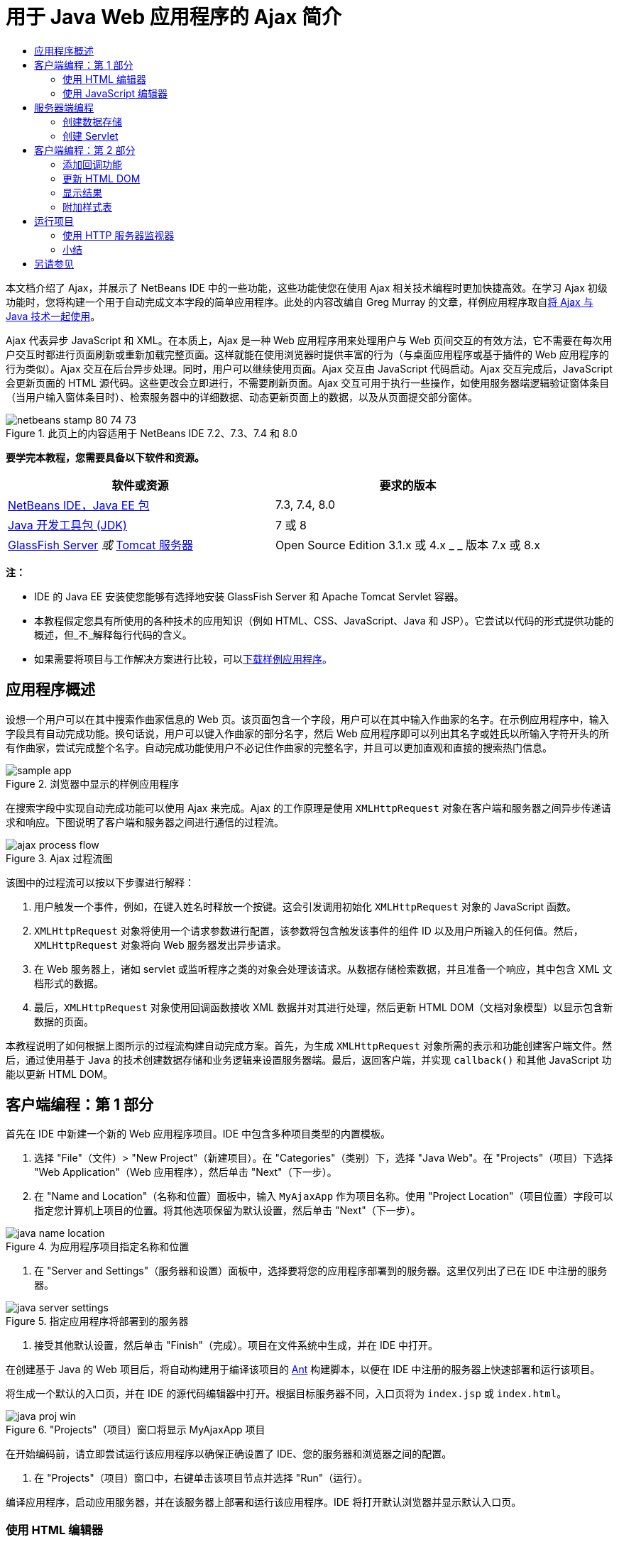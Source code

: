 // 
//     Licensed to the Apache Software Foundation (ASF) under one
//     or more contributor license agreements.  See the NOTICE file
//     distributed with this work for additional information
//     regarding copyright ownership.  The ASF licenses this file
//     to you under the Apache License, Version 2.0 (the
//     "License"); you may not use this file except in compliance
//     with the License.  You may obtain a copy of the License at
// 
//       http://www.apache.org/licenses/LICENSE-2.0
// 
//     Unless required by applicable law or agreed to in writing,
//     software distributed under the License is distributed on an
//     "AS IS" BASIS, WITHOUT WARRANTIES OR CONDITIONS OF ANY
//     KIND, either express or implied.  See the License for the
//     specific language governing permissions and limitations
//     under the License.
//

= 用于 Java Web 应用程序的 Ajax 简介
:jbake-type: tutorial
:jbake-tags: tutorials 
:jbake-status: published
:icons: font
:syntax: true
:source-highlighter: pygments
:toc: left
:toc-title:
:description: 用于 Java Web 应用程序的 Ajax 简介 - Apache NetBeans
:keywords: Apache NetBeans, Tutorials, 用于 Java Web 应用程序的 Ajax 简介

本文档介绍了 Ajax，并展示了 NetBeans IDE 中的一些功能，这些功能使您在使用 Ajax 相关技术编程时更加快捷高效。在学习 Ajax 初级功能时，您将构建一个用于自动完成文本字段的简单应用程序。此处的内容改编自 Greg Murray 的文章，样例应用程序取自link:http://weblogs.java.net/blog/gmurray71/archive/2005/12/using_ajax_with_1.html[+将 Ajax 与 Java 技术一起使用+]。

Ajax 代表异步 JavaScript 和 XML。在本质上，Ajax 是一种 Web 应用程序用来处理用户与 Web 页间交互的有效方法，它不需要在每次用户交互时都进行页面刷新或重新加载完整页面。这样就能在使用浏览器时提供丰富的行为（与桌面应用程序或基于插件的 Web 应用程序的行为类似）。Ajax 交互在后台异步处理。同时，用户可以继续使用页面。Ajax 交互由 JavaScript 代码启动。Ajax 交互完成后，JavaScript 会更新页面的 HTML 源代码。这些更改会立即进行，不需要刷新页面。Ajax 交互可用于执行一些操作，如使用服务器端逻辑验证窗体条目（当用户输入窗体条目时）、检索服务器中的详细数据、动态更新页面上的数据，以及从页面提交部分窗体。


image::images/netbeans-stamp-80-74-73.png[title="此页上的内容适用于 NetBeans IDE 7.2、7.3、7.4 和 8.0"]


*要学完本教程，您需要具备以下软件和资源。*

|===
|软件或资源 |要求的版本 

|link:https://netbeans.org/downloads/index.html[+NetBeans IDE，Java EE 包+] |7.3, 7.4, 8.0 

|link:http://www.oracle.com/technetwork/java/javase/downloads/index.html[+Java 开发工具包 (JDK)+] |7 或 8 

|link:https://glassfish.java.net/[+GlassFish Server+] 
_或_ 
link:http://tomcat.apache.org/index.html[+Tomcat 服务器+] |Open Source Edition 3.1.x 或 4.x 
_ _ 
版本 7.x 或 8.x 
|===

*注：*

* IDE 的 Java EE 安装使您能够有选择地安装 GlassFish Server 和 Apache Tomcat Servlet 容器。
* 本教程假定您具有所使用的各种技术的应用知识（例如 HTML、CSS、JavaScript、Java 和 JSP）。它尝试以代码的形式提供功能的概述，但_不_解释每行代码的含义。
* 如果需要将项目与工作解决方案进行比较，可以link:https://netbeans.org/projects/samples/downloads/download/Samples%252FJavaScript%252FMyAjaxApp.zip[+下载样例应用程序+]。



[[overview]]
== 应用程序概述

设想一个用户可以在其中搜索作曲家信息的 Web 页。该页面包含一个字段，用户可以在其中输入作曲家的名字。在示例应用程序中，输入字段具有自动完成功能。换句话说，用户可以键入作曲家的部分名字，然后 Web 应用程序即可以列出其名字或姓氏以所输入字符开头的所有作曲家，尝试完成整个名字。自动完成功能使用户不必记住作曲家的完整名字，并且可以更加直观和直接的搜索热门信息。

image::images/sample-app.png[title="浏览器中显示的样例应用程序"]

在搜索字段中实现自动完成功能可以使用 Ajax 来完成。Ajax 的工作原理是使用 `XMLHttpRequest` 对象在客户端和服务器之间异步传递请求和响应。下图说明了客户端和服务器之间进行通信的过程流。

image::images/ajax-process-flow.png[title="Ajax 过程流图"]


该图中的过程流可以按以下步骤进行解释：

1. 用户触发一个事件，例如，在键入姓名时释放一个按键。这会引发调用初始化 `XMLHttpRequest` 对象的 JavaScript 函数。
2. `XMLHttpRequest` 对象将使用一个请求参数进行配置，该参数将包含触发该事件的组件 ID 以及用户所输入的任何值。然后，`XMLHttpRequest` 对象将向 Web 服务器发出异步请求。
3. 在 Web 服务器上，诸如 servlet 或监听程序之类的对象会处理该请求。从数据存储检索数据，并且准备一个响应，其中包含 XML 文档形式的数据。
4. 最后，`XMLHttpRequest` 对象使用回调函数接收 XML 数据并对其进行处理，然后更新 HTML DOM（文档对象模型）以显示包含新数据的页面。

本教程说明了如何根据上图所示的过程流构建自动完成方案。首先，为生成 `XMLHttpRequest` 对象所需的表示和功能创建客户端文件。然后，通过使用基于 Java 的技术创建数据存储和业务逻辑来设置服务器端。最后，返回客户端，并实现 `callback()` 和其他 JavaScript 功能以更新 HTML DOM。



[[client1]]
== 客户端编程：第 1 部分

首先在 IDE 中新建一个新的 Web 应用程序项目。IDE 中包含多种项目类型的内置模板。

1. 选择 "File"（文件）> "New Project"（新建项目）。在 "Categories"（类别）下，选择 "Java Web"。在 "Projects"（项目）下选择 "Web Application"（Web 应用程序），然后单击 "Next"（下一步）。
2. 在 "Name and Location"（名称和位置）面板中，输入 `MyAjaxApp` 作为项目名称。使用 "Project Location"（项目位置）字段可以指定您计算机上项目的位置。将其他选项保留为默认设置，然后单击 "Next"（下一步）。 

image::images/java-name-location.png[title="为应用程序项目指定名称和位置"]


. 在 "Server and Settings"（服务器和设置）面板中，选择要将您的应用程序部署到的服务器。这里仅列出了已在 IDE 中注册的服务器。 

image::images/java-server-settings.png[title="指定应用程序将部署到的服务器"]


. 接受其他默认设置，然后单击 "Finish"（完成）。项目在文件系统中生成，并在 IDE 中打开。

在创建基于 Java 的 Web 项目后，将自动构建用于编译该项目的 link:http://ant.apache.org/[+Ant+] 构建脚本，以便在 IDE 中注册的服务器上快速部署和运行该项目。

将生成一个默认的入口页，并在 IDE 的源代码编辑器中打开。根据目标服务器不同，入口页将为 `index.jsp` 或 `index.html`。

image::images/java-proj-win.png[title="&quot;Projects&quot;（项目）窗口将显示 MyAjaxApp 项目"]

在开始编码前，请立即尝试运行该应用程序以确保正确设置了 IDE、您的服务器和浏览器之间的配置。

1. 在 "Projects"（项目）窗口中，右键单击该项目节点并选择 "Run"（运行）。

编译应用程序，启动应用服务器，并在该服务器上部署和运行该应用程序。IDE 将打开默认浏览器并显示默认入口页。


=== 使用 HTML 编辑器

image::images/palette.png[title="显示 HTML 元素的 &quot;Palette&quot;（组件面板）"] 

既然您确定已正确设置了您的环境，请首先将您的索引页转换成用户将查看的自动完成界面。

使用 IDE 的一个好处是：您所使用的编辑器通常可以为您提供代码完成功能，如果在编写代码时学会应用此功能，可以快速提高效率。IDE 的源代码编辑器通常适用您所使用的技术，因此，在使用 HTML 页时，按下代码完成组合键（Ctrl-空格键）将生成关于 HTML 标记和属性的建议。下面您还将了解到，IDE 编辑器也适用其他技术（如 CSS 和 JavaScript）。

您可以使用的第二个功能是 IDE 的 "Palette"（组件面板）。"Palette"（组件面板）为您编写代码所采用的技术中的常用元素提供了易于使用的模板。您只需单击某一项，然后将其拖至源代码编辑器所打开的文件中的某个位置。

您可以查看大图标（如此处显示），方法是右键单击组件面板，然后选择 "Show Big Icons"（显示大图标）。


1. 将 `<title>` 和 `<h1>` 标记的内容替换为：`Auto-Completion using AJAX`。索引页不需要服务器端脚本代码，因此可以安全地删除默认创建的任何遗留代码。现在，索引页应该如下显示。

[source,xml]
----

<!DOCTYPE html>

<html>
    <head>
        <meta http-equiv="Content-Type" content="text/html; charset=UTF-8">
        <title>Auto-Completion using AJAX</title>
    </head>
    <body>
        <h1>Auto-Completion using AJAX</h1>
    </body>
</html>

----


. 添加一些说明性文本以介绍文本字段的用途。您可以复制以下文本并将其粘贴在 `<h1>` 标记下方的某一位置：

[source,html]
----

<p>This example shows how you can do real time auto-completion using Asynchronous
    JavaScript and XML (Ajax) interactions.</p>

<p>In the form below enter a name. Possible names that will be completed are displayed
    below the form. For example, try typing in "Bach," "Mozart," or "Stravinsky,"
    then click on one of the selections to see composer details.</p>

----


. 向该页面中添加一个 HTML 窗体。可以利用 IDE "Palette"（组件面板）中列出的元素执行此操作。如果组件面板没有打开，请从主菜单中选择 "Window"（窗口）> "Palette"（组件面板）。然后，在 "HTML Forms"（HTML 窗体）下，单击某个窗体元素，并将其拖至该页面中您刚添加的 `<p>` 标记下的某一位置。此时将打开 "Insert Form"（插入窗体）对话框。指定以下内容： 

* 操作：autocomplete
* "Method"（方法）：GET
* "Name"（名称）：autofillform

image::images/insert-form.png[title="&quot;Insert form&quot;（插入窗体）对话框"]

单击 "OK"（确定）。HTML `<form>` 标记已插入到包含您所指定的属性的页面中。（GET 在默认情况下应用，因此没有进行显式声明。）



. 向该页面添加一个 HTML 表格。在 "Palette"（组件面板）中的 "HTML" 类别下，单击某个表格元素，并将其拖至 `<form>` 标记之间的位置。"Insert Table"（插入表格）对话框即打开。指定以下内容： 

* "Rows"（行）：2
* "Columns"（列）：2
* "Border Size"（边框大小）：0
* "Cell Padding"（单元格边距）：5

image::images/insert-table.png[title="&quot;Insert table&quot;（插入表格）对话框"]


. 在源代码编辑器中单击鼠标右键，然后选择 "Format"（格式化代码）。此操作将对代码进行整理。现在，您的窗体应该如下显示：

[source,xml]
----

<form name="autofillform" action="autocomplete">
  <table border="0" cellpadding="5">
    <thead>
      <tr>
        <th></th>
        <th></th>
      </tr>
    </thead>
    <tbody>
      <tr>
        <td></td>
        <td></td>
      </tr>
      <tr>
        <td></td>
        <td></td>
      </tr>
    </tbody>
  </table>
</form>

----


. 将以下文本键入到此表格第一行的第一列中（更改的内容以*粗体*显示）：

[source,xml]
----

<td>*<strong>Composer Name:</strong>*</td>
----


. 在第一行的第二列中，手动键入以下代码，而不是从组件面板中拖动 "Text Input"（文本输入）字段（更改的内容以*粗体*显示）：

[source,xml]
----

<td>
    *<input type="text"
        size="40"
        id="complete-field"
        onkeyup="doCompletion();">*
</td>

----
在键入时，请尝试使用 IDE 内置的代码完成支持。例如，键入 `<i`，然后按 Ctrl-空格组合键。建议的选项列表会显示在光标下方，并且选中元素的说明会显示在上方的框中。事实上，在源代码编辑器中编写代码时，可以随时按 Ctrl-空格键调出可能的选项。而且，如果只有一个可用的选项，按 Ctrl-空格键将自动完成元素名称。 

image::images/code-completion.png[title="在编辑器中按 Ctrl-空格键以调用代码完成和文档支持"]

您在上文中键入的 `onkeyup` 属性指向名为 `doCompletion()` 的 JavaScript 函数。每次在窗体文本字段中按下一个键时，此函数都会被调用，并映射到以上 Ajax <<flow-diagram,流程图>>中所描述的 JavaScript 调用。


[[javascript]]
=== 使用 JavaScript 编辑器

IDE 的 JavaScript 编辑器提供了许多高级编辑功能，如智能代码完成、语义突出显示、即时重命名和重构功能等。

当您使用其他技术（即 HTML、RHTML、JSP、PHP）在 `.js` 文件以及 `<script>` 标记中编码时，将自动提供 JavaScript 代码完成功能。当编辑 JavaScript 代码时，IDE 可以为您提供一些提示。通过选择 "Tools"（工具）> "Options"（选项）（在 Mac 上为 "NetBeans" > "Preferences"（首选项））打开 "Options"（选项）窗口，并在 "Editor"（编辑器）类别的 "Hints"（提示）标签中选择 "JavaScript" 语言，可以指定 JavaScript 提示选项。此外，您还可以在 "Options"（选项）窗口中的 "Code Templates"（代码模板）标签中添加您自己的 JavaScript 代码模板。

image::images/javascript-options.png[title="&quot;Options&quot;（选项）窗口中的 JavaScript 提示选项"]

将 JavaScript 文件添加到此应用程序，然后开始实现 `doCompletion()`。

1. 在 "Projects"（项目）窗口中，右键单击 "Web Pages"（Web 页）节点，然后选择 "New"（新建）> "JavaScript file"（JavaScript 文件）。（如果 "JavaScript file"（JavaScript 文件）未列出，请选择 "Other"（其他）。然后从新建文件向导的 "Web" 类别中选择 "JavaScript file"（JavaScript 文件）。）
2. 将文件命名为 `javascript`，然后单击 "Finish"（完成）。新的 JavaScript 文件将显示在 "Projects"（项目）窗口的 "Web Pages"（Web 页）文件夹中。
3. 将以下代码键入 `javascript.js`。

[source,java]
----

var req;
var isIE;

function init() {
    completeField = document.getElementById("complete-field");
}

function doCompletion() {
        var url = "autocomplete?action=complete&amp;id=" + escape(completeField.value);
        req = initRequest();
        req.open("GET", url, true);
        req.onreadystatechange = callback;
        req.send(null);
}

function initRequest() {
    if (window.XMLHttpRequest) {
        if (navigator.userAgent.indexOf('MSIE') != -1) {
            isIE = true;
        }
        return new XMLHttpRequest();
    } else if (window.ActiveXObject) {
        isIE = true;
        return new ActiveXObject("Microsoft.XMLHTTP");
    }
}
----

以上代码将对 Firefox 3 以及 Internet Explorer 版本 6 和 7 执行简单的浏览器兼容性检查。如果希望包含更多强健的代码以处理兼容性问题，建议您使用 link:http://www.quirksmode.org[+http://www.quirksmode.org+] 中的link:http://www.quirksmode.org/js/detect.html[+浏览器检测脚本+]。



. 切换回索引页，然后在 `<head>` 标记之间添加对 JavaScript 文件的引用。

[source,xml]
----

<script type="text/javascript" src="javascript.js"></script>
----

您可以按 Ctrl-Tab 组合键在源代码编辑器中打开的页面之间快速切换。



. 在开始标记 `<body>` 中，插入对 `init()` 的调用。

[source,java]
----

<body *onload="init()"*>
----
这可以确保每次加载页面时，都会调用 `init()`。

`doCompletion()` 的作用是：

* 创建一个 URL，其中包含可由服务器端使用的数据，
* 初始化 `XMLHttpRequest` 对象，并
* 提示 `XMLHttpRequest` 对象向服务器发送一个异步请求。

`XMLHttpRequest` 对象是 Ajax 的核心，并已经成为通过 HTTP 异步传递 XML 数据的实际标准。_异步_交互意味着在发送请求之后浏览器可以继续处理页面中的事件。数据在后台进行传递，并且可以自动加载到页面中，无需进行页面刷新。

请注意，`XMLHttpRequest` 对象实际上是由 `initRequest()`（由 `doCompletion()` 调用）创建的。此函数用于检查浏览器是否可以识别 `XMLHttpRequest`；如果可以，即创建 `XMLHttpRequest` 对象。否则，它将对 `ActiveXObject`（相当于 Internet Explorer 6 的 `XMLHttpRequest`）执行检查，并创建 `ActiveXObject`（如果被识别）。

当您创建 `XMLHttpRequest` 对象时会指定三个参数：URL、HTTP 方法（`GET` 或 `POST`），以及此交互是否为异步交互。以上示例中的参数有：

* URL，`autocomplete` 和用户输入 `complete-field` 的文本：

[source,java]
----

var url = "autocomplete?action=complete&amp;id=" + escape(completeField.value);
----
* `GET`，表示 HTTP 交互使用 `GET` 方法，以及
* `true`，表示此交互是异步交互：

[source,java]
----

req.open("GET", url, true);
----

如果此交互设为异步交互，则必须指定回调函数。此交互的回调函数是使用以下语句进行设置的：


[source,java]
----

req.onreadystatechange = callback;
----

并且<<callback,稍后必须定义>> `callback()` 函数。HTTP 交互在调用 `XMLHttpRequest.send()` 时开始。在以上<<flow-diagram,流程图>>中，此操作映射到发送给 Web 服务器的 HTTP 请求。



[[serverside]]
== 服务器端编程

IDE 对服务器端 Web 编程提供全面支持。它不但包括对许多常用编程和脚本语言的基本编辑器支持，还包括 Web 服务（例如 SOAP、REST、SaaS）及面向 MVC 的框架（例如 JSF、Spring 和 Struts）。从 link:http://plugins.netbeans.org/[+NetBeans 插件门户+]可以获取由 Ajax 驱动的框架的若干 NetBeans 插件，其中包括 link:https://developers.google.com/web-toolkit/[+GWT+] 和 link:http://struts.apache.org/2.x/[+Struts2+]。

应用程序的业务逻辑通过以下方式处理请求：从数据存储中检索数据，然后准备和发送响应。这里使用一个 servlet 实现该任务。在您对 servlet 进行编码之前，请设置数据存储和 servlet 访问数据所需的功能。

* <<data,创建数据存储>>
* <<servlet,创建 Servlet>>


=== 创建数据存储

对于这种简单的应用程序，您可以创建一个名为 `ComposerData` 的类，在其中使用 link:http://download.oracle.com/javase/1.5.0/docs/api/java/util/HashMap.html[+`HashMap`+] 保留作曲家的数据。`HashMap` 允许以键值对的形式存储链接项目对。还要创建一个 `Composer` 类，使 servlet 能够从 `HashMap` 中的条目检索数据。

1. 在“项目”窗口中右键单击项目节点，然后选择“新建”>“Java 类”。
2. 将该类命名为 `ComposerData`，并在“包”字段中输入 `com.ajax`。这将创建新包以包含该类，以及以后要创建的其他类。
3. 单击“完成”。该类随即创建，并在源代码编辑器中打开。
4. 在源代码编辑器中，粘贴以下代码：

[source,java]
----

package com.ajax;

import java.util.HashMap;

/**
 *
 * @author nbuser
 */
public class ComposerData {

    private HashMap composers = new HashMap();

    public HashMap getComposers() {
        return composers;
    }

    public ComposerData() {

        composers.put("1", new Composer("1", "Johann Sebastian", "Bach", "Baroque"));
        composers.put("2", new Composer("2", "Arcangelo", "Corelli", "Baroque"));
        composers.put("3", new Composer("3", "George Frideric", "Handel", "Baroque"));
        composers.put("4", new Composer("4", "Henry", "Purcell", "Baroque"));
        composers.put("5", new Composer("5", "Jean-Philippe", "Rameau", "Baroque"));
        composers.put("6", new Composer("6", "Domenico", "Scarlatti", "Baroque"));
        composers.put("7", new Composer("7", "Antonio", "Vivaldi", "Baroque"));

        composers.put("8", new Composer("8", "Ludwig van", "Beethoven", "Classical"));
        composers.put("9", new Composer("9", "Johannes", "Brahms", "Classical"));
        composers.put("10", new Composer("10", "Francesco", "Cavalli", "Classical"));
        composers.put("11", new Composer("11", "Fryderyk Franciszek", "Chopin", "Classical"));
        composers.put("12", new Composer("12", "Antonin", "Dvorak", "Classical"));
        composers.put("13", new Composer("13", "Franz Joseph", "Haydn", "Classical"));
        composers.put("14", new Composer("14", "Gustav", "Mahler", "Classical"));
        composers.put("15", new Composer("15", "Wolfgang Amadeus", "Mozart", "Classical"));
        composers.put("16", new Composer("16", "Johann", "Pachelbel", "Classical"));
        composers.put("17", new Composer("17", "Gioachino", "Rossini", "Classical"));
        composers.put("18", new Composer("18", "Dmitry", "Shostakovich", "Classical"));
        composers.put("19", new Composer("19", "Richard", "Wagner", "Classical"));

        composers.put("20", new Composer("20", "Louis-Hector", "Berlioz", "Romantic"));
        composers.put("21", new Composer("21", "Georges", "Bizet", "Romantic"));
        composers.put("22", new Composer("22", "Cesar", "Cui", "Romantic"));
        composers.put("23", new Composer("23", "Claude", "Debussy", "Romantic"));
        composers.put("24", new Composer("24", "Edward", "Elgar", "Romantic"));
        composers.put("25", new Composer("25", "Gabriel", "Faure", "Romantic"));
        composers.put("26", new Composer("26", "Cesar", "Franck", "Romantic"));
        composers.put("27", new Composer("27", "Edvard", "Grieg", "Romantic"));
        composers.put("28", new Composer("28", "Nikolay", "Rimsky-Korsakov", "Romantic"));
        composers.put("29", new Composer("29", "Franz Joseph", "Liszt", "Romantic"));

        composers.put("30", new Composer("30", "Felix", "Mendelssohn", "Romantic"));
        composers.put("31", new Composer("31", "Giacomo", "Puccini", "Romantic"));
        composers.put("32", new Composer("32", "Sergei", "Rachmaninoff", "Romantic"));
        composers.put("33", new Composer("33", "Camille", "Saint-Saens", "Romantic"));
        composers.put("34", new Composer("34", "Franz", "Schubert", "Romantic"));
        composers.put("35", new Composer("35", "Robert", "Schumann", "Romantic"));
        composers.put("36", new Composer("36", "Jean", "Sibelius", "Romantic"));
        composers.put("37", new Composer("37", "Bedrich", "Smetana", "Romantic"));
        composers.put("38", new Composer("38", "Richard", "Strauss", "Romantic"));
        composers.put("39", new Composer("39", "Pyotr Il'yich", "Tchaikovsky", "Romantic"));
        composers.put("40", new Composer("40", "Guiseppe", "Verdi", "Romantic"));

        composers.put("41", new Composer("41", "Bela", "Bartok", "Post-Romantic"));
        composers.put("42", new Composer("42", "Leonard", "Bernstein", "Post-Romantic"));
        composers.put("43", new Composer("43", "Benjamin", "Britten", "Post-Romantic"));
        composers.put("44", new Composer("44", "John", "Cage", "Post-Romantic"));
        composers.put("45", new Composer("45", "Aaron", "Copland", "Post-Romantic"));
        composers.put("46", new Composer("46", "George", "Gershwin", "Post-Romantic"));
        composers.put("47", new Composer("47", "Sergey", "Prokofiev", "Post-Romantic"));
        composers.put("48", new Composer("48", "Maurice", "Ravel", "Post-Romantic"));
        composers.put("49", new Composer("49", "Igor", "Stravinsky", "Post-Romantic"));
        composers.put("50", new Composer("50", "Carl", "Orff", "Post-Romantic"));

    }
}
----

您会注意到由于找不到  ``Composer``  类，因此会在编辑器左旁注中显示一条警告。请执行以下步骤以便创建 `Composer` 类。

1. 在“项目”窗口中右键单击项目节点，然后选择“新建”>“Java 类”。
2. 将该类命名为 `Composer`，并从“包”字段的下拉列表中选择 `com.ajax`。单击“完成”。

单击“完成”，此时 IDE 将创建此类并在源代码编辑器中打开该文件。



. 在源代码编辑器中，粘贴以下代码：

[source,java]
----

package com.ajax;

public class Composer {

    private String id;
    private String firstName;
    private String lastName;
    private String category;

    public Composer (String id, String firstName, String lastName, String category) {
        this.id = id;
        this.firstName = firstName;
        this.lastName = lastName;
        this.category = category;
    }

    public String getCategory() {
        return category;
    }

    public String getId() {
        return id;
    }

    public String getFirstName() {
        return firstName;
    }

    public String getLastName() {
        return lastName;
    }
}
----

在创建  ``Composer``  类之后，如果在编辑器中查看  ``ComposerData``  类，您可以看到编辑器中不再显示警告标注。如果您仍会在  ``ComposerData``  中看到警告标注，则可以尝试通过添加任何缺少的 import 语句来解决错误。


[[servlet]]
=== 创建 Servlet

创建一个 servlet 以处理由传入请求接收的 `autocomplete` URL。

1. 在 "Projects"（项目）窗口中右键单击项目节点，然后选择 "New"（新建）> "Servlet" 以打开新建 Servlet 向导。（如果在默认情况下弹出式菜单中未显示 "Servlet"，请选择 "Other"（其他），并从 "Web" 类别中选择 "Servlet"。）
2. 将该 servlet 命名为 `AutoCompleteServlet`，并从 "Package"（包）字段的下拉列表中选择 `com.ajax`。单击 "Next"（下一步）。

image::images/newservlet-name-location.png[]


. 在 "Configure Servlet Deployment"（配置 Servlet 部署）面板中，将 URL 模式更改为 *`/autocomplete`*，使之与以前在 `XMLHttpRequest` 对象中设置的 URL 匹配。

image::images/newservlet-configure-deployment.png[]

此面板可以省去手动向部署描述符添加这些详细信息所需的步骤。



. 也可以选择 "Add servlet information to deployment descriptor"（将 Servlet 信息添加到部署描述符）。这样，您的项目将与下载的样例相同。在使用 IDE 的高级版本时，默认情况下用 `@WebServlet` 标注而不是部署描述符来注册 Servlet。如果您使用 `@WebServlet` 标注而不是部署描述符，该项目仍将工作。


. 单击 "Finish"（完成）。该 servlet 随即创建，并在源代码编辑器中打开。

您需要覆盖的方法只有 `doGet()`（该方法用于定义 servlet 处理 `autocomplete` `GET` 请求的方式）以及 `init()`（该方法需要启动一个 `ServletContext`，以便在应用程序提供服务时 servlet 可以访问该应用程序中的其他类）。

使用 IDE 的 "Insert Code"（插入代码）弹出式菜单可以覆盖超类的方法。通过执行下列步骤来实现 `init()`。

1. 将光标放在源代码编辑器中的 `AutoCompleteServlet` 类声明下。按 Alt-Insert 组合键（在 Mac 上按 Ctrl-I 组合键）打开 "Generate Code"（生成代码）弹出式菜单。 

image::images/insert-code.png[title="源代码编辑器中显示的 &quot;Insert Code&quot;（插入代码）弹出式菜单"]


. 选择 "Override Method"（覆盖方法）。在显示的对话框中，将显示 `AutoCompleteServlet` 继承的所有类。展开 GenericServlet 节点并选择 `init(Servlet Config config)`。 

image::images/new-override.png[title="&quot;Override&quot;（覆盖）对话框列出继承的类"]


. 单击 "OK"（确定）。`init()` 方法将添加到源代码编辑器中。


. 为 `ServletContext` 对象添加一个变量并修改 `init()`（更改的内容以*粗体*显示）：

[source,java]
----

*private ServletContext context;*

@Override
public void init(ServletConfig *config*) throws ServletException {
    *this.context = config.getServletContext();*
}
----


. 为 `ServletContext` 添加一个导入语句。通过单击源代码编辑器左旁注中显示的灯泡图标可以执行此操作 

image::images/import-hint.png[title="导入提示显示在源代码编辑器的左旁注中"]

`doGet()` 方法需要解析请求的 URL，从数据存储中检索数据，并准备 XML 格式的响应。注意，方法声明是在创建类时生成的。要查看它，您可能需要通过单击左旁注中的 "expand"（展开）图标 (image:images/expand-icon.png[]) 来展开 HttpServlet 方法。

1. 在 `AutocompleteServlet` 类声明下添加以下变量声明。

[source,java]
----

private ComposerData compData = new ComposerData();
private HashMap composers = compData.getComposers();
----
这将创建所有作曲家数据的 `HashMap`，然后由 `doGet()` 使用。


. 向下滚动到 `doGet()` 并按如下方式实现该方法：

[source,xml]
----

@Override
public void doGet(HttpServletRequest request, HttpServletResponse response)
        throws IOException, ServletException {

    String action = request.getParameter("action");
    String targetId = request.getParameter("id");
    StringBuffer sb = new StringBuffer();

    if (targetId != null) {
        targetId = targetId.trim().toLowerCase();
    } else {
        context.getRequestDispatcher("/error.jsp").forward(request, response);
    }

    boolean namesAdded = false;
    if (action.equals("complete")) {

        // check if user sent empty string
        if (!targetId.equals("")) {

            Iterator it = composers.keySet().iterator();

            while (it.hasNext()) {
                String id = (String) it.next();
                Composer composer = (Composer) composers.get(id);

                if ( // targetId matches first name
                     composer.getFirstName().toLowerCase().startsWith(targetId) ||
                     // targetId matches last name
                     composer.getLastName().toLowerCase().startsWith(targetId) ||
                     // targetId matches full name
                     composer.getFirstName().toLowerCase().concat(" ")
                        .concat(composer.getLastName().toLowerCase()).startsWith(targetId)) {

                    sb.append("<composer>");
                    sb.append("<id>" + composer.getId() + "</id>");
                    sb.append("<firstName>" + composer.getFirstName() + "</firstName>");
                    sb.append("<lastName>" + composer.getLastName() + "</lastName>");
                    sb.append("</composer>");
                    namesAdded = true;
                }
            }
        }

        if (namesAdded) {
            response.setContentType("text/xml");
            response.setHeader("Cache-Control", "no-cache");
            response.getWriter().write("<composers>" + sb.toString() + "</composers>");
        } else {
            //nothing to show
            response.setStatus(HttpServletResponse.SC_NO_CONTENT);
        }
    }
    if (action.equals("lookup")) {

        // put the target composer in the request scope to display 
        if ((targetId != null) &amp;&amp; composers.containsKey(targetId.trim())) {
            request.setAttribute("composer", composers.get(targetId));
            context.getRequestDispatcher("/composer.jsp").forward(request, response);
        }
    }
}
----

正如您在 servlet 中看到的，编写用于进行 Ajax 处理的服务器端的代码时并没有什么真正的新内容要了解。如果希望交换 XML 文档，则需要将响应内容类型设置为 `text/xml`。通过 Ajax，您还可以交换纯文本，甚至可以交换可在客户端由回调函数计算或执行的 JavaScript 片段。还请注意，有些浏览器可能会缓存结果，因此可能需要将 Cache-Control HTTP 头信息设置为 `no-cache`。

在本例中，servlet 生成一个包含所有作曲家的 XML 文档，其名字和姓氏以用户键入的字符开头。本文档会映射到以上<<flow-diagram,流程图>>中所描述的 XML 数据。以下是返回到 `XMLHttpRequest` 对象的 XML 文档的示例：


[source,xml]
----

<composers>
    <composer>
        <id>12</id>
        <firstName>Antonin</firstName>
        <lastName>Dvorak</lastName>
    </composer>
    <composer>
        <id>45</id>
        <firstName>Aaron</firstName>
        <lastName>Copland</lastName>
    </composer>
    <composer>
        <id>7</id>
        <firstName>Antonio</firstName>
        <lastName>Vivaldi</lastName>
    </composer>
    <composer>
        <id>2</id>
        <firstName>Arcangelo</firstName>
        <lastName>Corelli</lastName>
    </composer>
</composers>

----

在完成应用程序之后，可以使用 IDE 的 <<httpMonitor,HTTP 监视器>>查看返回的 XML 数据。


[[client2]]
== 客户端编程：第 2 部分

现在，您必须定义回调函数，以处理服务器的响应，同时添加一些必要的功能，以反映用户所查看页面中的更改。这需要修改 HTML DOM。您需要创建 JSP 页以便显示成功请求的结果或失败请求的错误消息。然后，您可以创建简单的样式表以便演示。

* <<callback,添加回调功能>>
* <<htmldom,更新 HTML DOM>>
* <<displayresults,显示结果>>
* <<stylesheet,附加样式表>>


=== 添加回调功能

在 `XMLHttpRequest` 对象的 `readyState` 属性发生更改时，回调函数会在 HTTP 交互过程中的某个特定点被异步调用。在您要构建的应用程序中，回调函数是 `callback()`。您可以回想一下，在 `doCompletion()` 中，`callback` 设置为某个函数的 `XMLHttpRequest.onreadystatechange` 属性。现在，按以下步骤实现回调函数。

1. 在源代码编辑器中打开 `javascript.js`，然后键入以下代码。

[source,java]
----

function callback() {
    if (req.readyState == 4) {
        if (req.status == 200) {
            parseMessages(req.responseXML);
        }
    }
}
----

`readyState` 为 "4" 表示 HTTP 交互完成。`XMLHttpRequest.readState` 的 API 表示可以设置 5 个值。它们是：

|===
|`readyState` 值 |对象状态定义 

|0 |未初始化 

|1 |正在加载 

|2 |已加载 

|3 |交互中 

|4 |完成 
|===

请注意，仅当 `XMLHttpRequest.readyState` 为 "4" 并且 `status`（请求的 HTTP 状态代码定义）为 "200"（表示成功）时，才会调用 `parseMessages()` 函数。您将在下面的<<htmldom,更新 HTML DOM>> 部分中定义 `parseMessages()`。


=== 更新 HTML DOM

`parseMessages()` 函数用于处理传入的 XML 数据。为了实现此功能，它需要依靠若干附属的函数，如 `appendComposer()`、`getElementY()` 和 `clearTable()`。您还必须向此索引页引入新的元素（如用作自动完成框的另一个 HTML 表格），以及元素的 ID，以便它们可以在 `javascript.js` 中引用。最后，创建对应于索引页中元素 ID 的新变量，并且在之前实现的 `init()` 函数中对其进行初始化，然后添加每次加载索引页时所需要的一些功能。

*注：*您在以下步骤中创建的函数和元素之间存在相互依赖关系。建议您完成此部分，然后在代码全部完成之后检查此代码。

1. 在源代码编辑器中打开索引页，并在刚才创建的 HTML 表格的第二行中键入以下代码。

[source,xml]
----

<tr>
    *<td id="auto-row" colspan="2">
        <table id="complete-table" />
    </td>*
</tr>
----
此表格的第二行包含其他 HTML 表格。此表格表示将用于填写作曲家名字的自动完成框。


. 在源代码编辑器中打开 `javascript.js`，并在文件顶部添加以下三个变量。

[source,java]
----

var completeField;
var completeTable;
var autoRow;
----


. 将以下行（以*粗体*显示）添加到 `init()` 函数中。

[source,java]
----

function init() {
    completeField = document.getElementById("complete-field");
    *completeTable = document.getElementById("complete-table");
    autoRow = document.getElementById("auto-row");
    completeTable.style.top = getElementY(autoRow) + "px";*
}
----
`init()` 的一个作用是使修改索引页 DOM 的其他函数可以访问索引页内的元素。


. 将 `appendComposer()` 添加到 `javascript.js`。

[source,java]
----

function appendComposer(firstName,lastName,composerId) {

    var row;
    var cell;
    var linkElement;

    if (isIE) {
        completeTable.style.display = 'block';
        row = completeTable.insertRow(completeTable.rows.length);
        cell = row.insertCell(0);
    } else {
        completeTable.style.display = 'table';
        row = document.createElement("tr");
        cell = document.createElement("td");
        row.appendChild(cell);
        completeTable.appendChild(row);
    }

    cell.className = "popupCell";

    linkElement = document.createElement("a");
    linkElement.className = "popupItem";
    linkElement.setAttribute("href", "autocomplete?action=lookup&amp;id=" + composerId);
    linkElement.appendChild(document.createTextNode(firstName + " " + lastName));
    cell.appendChild(linkElement);
}
----
此函数创建了一个新的表行，并用其所含的三个参数传递的数据将指向作曲家的链接插入此表行中，然后将此行插入索引页的 `complete-table` 元素中。


. 将 `getElementY()` 添加到 `javascript.js`。

[source,java]
----

function getElementY(element){

    var targetTop = 0;

    if (element.offsetParent) {
        while (element.offsetParent) {
            targetTop += element.offsetTop;
            element = element.offsetParent;
        }
    } else if (element.y) {
        targetTop += element.y;
    }
    return targetTop;
}
----
此函数用于查找父元素的垂直位置。这是必要的，因为此元素的实际位置（如果显示）通常根据浏览器的类型和版本而定。请注意，如果 `complete-table` 元素显示包含作曲家名字，则会移动到其所在表格中的右下角。正确的高度定位由 `getElementY()` 确定。 

*注：*请在 link:http://www.quirksmode.org/[+http://www.quirksmode.org/+] 上查看 `offset` 的link:http://www.quirksmode.org/js/findpos.html[+说明+]。



. 将 `clearTable()` 添加到 `javascript.js`。

[source,java]
----

function clearTable() {
    if (completeTable.getElementsByTagName("tr").length > 0) {
        completeTable.style.display = 'none';
        for (loop = completeTable.childNodes.length -1; loop >= 0 ; loop--) {
            completeTable.removeChild(completeTable.childNodes[loop]);
        }
    }
}
----
此函数用于将 `complete-table` 元素的显示方式设置为“无”（也就是使其不可见），并删除所有已创建的现有作曲家名字条目。


. 修改 `callback()` 函数以便每次从服务器接收到新数据时都调用 `clearTable()`。因此，在用新条目填充自动完成框之前其中已存在的任何作曲家条目均会删除。

[source,java]
----

function callback() {

    *clearTable();*

    if (req.readyState == 4) {
        if (req.status == 200) {
            parseMessages(req.responseXML);
        }
    }
}
----


. 将 `parseMessages()` 添加到 `javascript.js`。

[source,java]
----

function parseMessages(responseXML) {

    // no matches returned
    if (responseXML == null) {
        return false;
    } else {

        var composers = responseXML.getElementsByTagName("composers")[0];

        if (composers.childNodes.length > 0) {
            completeTable.setAttribute("bordercolor", "black");
            completeTable.setAttribute("border", "1");

            for (loop = 0; loop < composers.childNodes.length; loop++) {
                var composer = composers.childNodes[loop];
                var firstName = composer.getElementsByTagName("firstName")[0];
                var lastName = composer.getElementsByTagName("lastName")[0];
                var composerId = composer.getElementsByTagName("id")[0];
                appendComposer(firstName.childNodes[0].nodeValue,
                    lastName.childNodes[0].nodeValue,
                    composerId.childNodes[0].nodeValue);
            }
        }
    }
}
----

`parseMessages()` 函数作为参数接收由 `AutoComplete` servlet 返回的 XML 文档的对象表示。此函数以编程方式遍历 XML 文档，提取每个条目的 `firstName`、`lastName` 和 `id`，然后将数据传递到 `appendComposer()`。这将导致动态更新 `complete-table` 元素的内容。例如，已生成并插入 `complete-table` 中的条目如下所示：


[source,xml]
----

<tr>
    <td class="popupCell">
        <a class="popupItem" href="autocomplete?action=lookup&amp;id=12">Antonin Dvorak</a>
    </td>
</tr>
----

对 `complete-table` 元素的动态更新是使用 Ajax 进行通信的过程中所产生的通信过程流的最后一步。此更新会映射到正在发送给以上<<flow-diagram,流程图>>中表示的 HTML 和 CSS 数据。


[[displayresults]]
=== 显示结果

要显示结果，您需要一个名为 `composers.jsp` 的 JSP 文件。在查找操作期间会从 `AutoCompleteServlet` 中调用此页。您还需要一个 `error.jsp` 文件，如果找不到编写器，则从 `AutoCompleteServlet` 中调用此文件。

*显示结果和错误：*

1. 在“项目”窗口中，右键单击应用程序的“Web 页”文件夹并选择“新建”> "JSP"。此时将打开新建 JSP 向导。
2. 在“文件名”字段中，键入 `composer`。在“创建的文件”字段中，您会看到一个以 `/web/composer.jsp` 结尾的路径。
3. 单击“完成”。`composer.jsp` 文件在编辑器中打开。该文件的节点将显示在“项目”窗口的“Web 页”文件夹中。
4. 将 `composer.jsp` 中的占位符代码替换为以下代码：

[source,html]
----

<html>
  <head>
    <title>Composer Information</title>

    <link rel="stylesheet" type="text/css" href="stylesheet.css">
  </head>
  <body>

    <table>
      <tr>
        <th colspan="2">Composer Information</th>
      </tr>
      <tr>
        <td>First Name: </td>
        <td>${requestScope.composer.firstName}</td>
      </tr>
      <tr>
        <td>Last Name: </td>
        <td>${requestScope.composer.lastName}</td>
      </tr>
      <tr>
        <td>ID: </td>
        <td>${requestScope.composer.id}</td>
      </tr>
      <tr>
        <td>Category: </td>
        <td>${requestScope.composer.category}</td>
      </tr>      
    </table>

    <p>Go back to <a href="index.html" class="link">application home</a>.</p>
  </body>
</html>
----

*注：*如果索引页为  ``index.jsp`` ，则需要更改链接以返回到该索引页。



. 在该项目的“Web 页”文件夹下创建另一个 JSP 文件。将该文件命名为 `error.jsp`。


. 将 `error.jsp` 中的占位符代码替换为以下代码：

[source,html]
----

<!DOCTYPE html>

<html>
    <head>
        <link rel="stylesheet" type="text/css" href="stylesheet.css">      
        <meta http-equiv="Content-Type" content="text/html; charset=UTF-8">
        <title>Seach Error</title>
    </head>
    <body>
        <h2>Seach Error</h2>
        
        <p>An error occurred while performing the search. Please try again.</p>
        
        <p>Go back to <a href="index.html" class="link">application home</a>.</p>
    </body>
</html>
----

*注：*如果索引页为  ``index.jsp`` ，则需要更改链接以返回到该索引页。


[[stylesheet]]
=== 附加样式表

在此阶段，您已完成了实现此应用程序功能所需的所有代码。要查看您的努力成果，请立即尝试运行此应用程序。

1. 在 "Projects"（项目）窗口中，右键单击该项目节点并选择 "Run"（运行）。此项目会重新编译，并部署到目标服务器。此时您的浏览器会打开，并可以查看索引页。 

image::images/no-css.png[title="不带样式表的成功部署"]

要向您的应用程序添加一个样式表，只需创建 `.css` 文件，并从您的演示页面链接到此文件。当您使用 `.css` 文件时，IDE 会为您提供代码完成支持，以及以下有助于生成和编辑样式表规则的窗口。

* *"CSS Styles"（CSS 样式）窗口。*"CSS Styles"（CSS 样式）窗口用于编辑 CSS 文件中的 HTML 元素和选择器的规则声明。
* *"Create CSS Rules"（创建 CSS 规则）对话框。*"Create CSS Rule"（创建 CSS 规则）对话框用于在 CSS 样式表中创建新规则。
* *"Add CSS Property"（添加 CSS 属性）对话框。*"Add CSS Property"（添加 CSS 属性）对话框用于通过添加属性和值来为样式表中 CSS 规则添加声明。

要向您的应用程序添加一个样式表，请执行以下步骤。

1. 在 "Projects"（项目）窗口中，右键单击 "Web Pages"（Web 页）节点，然后选择 "New"（新建）> "Cascading Style Sheet"（级联样式表）（如果 "Cascading Style Sheet"（级联样式表）未列出，则选择 "Other"（其他）。然后从新建文件向导的 "Web" 类别中选择 "Cascading Style Sheet"（级联样式表）。）
2. 在 "CSS File Name"（CSS 文件名）文本字段中，键入 *`stylesheet`*。单击 "Finish"（完成）。

此时会创建新文件，并在编辑器中打开。



. 在编辑器的 `stylesheet.css` 中键入以下规则。您可以使用 IDE 的代码完成支持，方法是：在希望查看建议时按 Ctrl-空格组合键。

[source,java]
----

body {
   font-family: Verdana, Arial, sans-serif;
   font-size: smaller;
   padding: 50px;
   color: #555;
   width: 650px;
}

h1 {
   letter-spacing: 6px;
   font-size: 1.6em;
   color: #be7429;
   font-weight: bold;
}

h2 {
   text-align: left;
   letter-spacing: 6px;
   font-size: 1.4em;
   color: #be7429;
   font-weight: normal;
   width: 450px;
}

table {
   width: 550px;
   padding: 10px;
   background-color: #c5e7e0;
}

td {
   padding: 10px;
}

a {
  color: #be7429;
  text-decoration: none;
}

a:hover {
  text-decoration: underline;
}

.popupBox {
  position: absolute;
  top: 170px;
  left: 140px;
}

.popupCell {
   background-color: #fffafa;
}

.popupCell:hover {
  background-color: #f5ebe9;
}

.popupItem {
  color: #333;
  text-decoration: none;
  font-size: 1.2em;
}
----


. 选择 "Window"（窗口）> "Web" > "CSS Styles"（CSS 样式），打开 "CSS Styles"（CSS 样式）窗口。

image::images/css-styles-window.png[title="&quot;CSS Styles&quot;（CSS 样式）窗口显示 h1 规则属性"]

使用 "CSS Styles"（CSS 样式）窗口可以快速查看属性和编辑样式规则。当在 "CSS Styles"（CSS 样式）窗口的上方窗格中选择规则时，您可以在下方窗格中查看该规则的属性。单击上方窗格工具栏中的 "Edit CSS Rules"（编辑 CSS 规则）图标 (image:images/newcssrule.png[title="&quot;New CSS Property&quot;（新建 CSS 属性）图标"])，可以为样式表添加 CSS 规则。通过编辑属性表单可以在下方窗格中修改规则，通过单击下方窗格工具栏中的 "Add Property"（添加属性）图标 (image:images/newcssproperty.png[title="&quot;New CSS Property&quot;（新建 CSS 属性）图标"]) 可以添加属性。



. 切换到源代码编辑器中的索引页，并在 `<head>` 标记之间添加对样式表的引用。

[source,java]
----

<link rel="stylesheet" type="text/css" href="stylesheet.css">
----


. 将样式表中定义的 `popupBox` 类添加到 `complete-table` 元素中（更改的内容以*粗体*显示）。

[source,xml]
----

<tr>
    <td id="auto-row" colspan="2">
        <table id="complete-table" *class="popupBox"* />
    </td>
</tr>
----

使用编辑器中的代码完成可以帮助您选择要应用于选择器的样式规则。

image::images/css-completion.png[title="编辑器中的 CSS 代码完成"]

如 `stylesheet.css` 中所示，此规则确定 `complete-table` 元素的位置，以便该元素显示在略靠其父元素右侧的位置。

保存索引页时，应用程序会自动重新部署到服务器。如果仍在浏览器中打开该页，则可以重新加载该页，您可以看到此时该页根据 CSS 样式表中的规则呈现。



[[run]]
== 运行项目

当再次运行该应用程序时，它将使用刚才创建的样式表显示在浏览器中。每次您键入字符时，都会向服务器发送异步请求，并返回 `AutoCompleteServlet` 准备好的 XML 数据。随着您输入的字符增多，为了反映匹配项的新列表，作曲家名字的数量会越来越少。


[[httpMonitor]]
=== 使用 HTTP 服务器监视器

您可以使用 IDE 的 HTTP 服务器监视器来验证在客户端与服务器之间传递请求和响应时发生的 HTTP 通信。HTTP 服务器监视器显示以下信息：如客户端和服务器头、会话属性、cookie 详细信息以及请求参数。

必须先在您使用的服务器上启用 HTTP 监视器，然后才能开始使用它。

1. 通过从主菜单中选择 "Tools"（工具）> "Servers"（服务器）打开 "Servers"（服务器）窗口。
2. 在左窗格中，选择用于该项目的服务器。然后，在右窗格中，选择 "Enable HTTP Monitor"（启用 HTTP 监视器）选项。

*注：*对于 GlassFish Server，此选项显示在 "Common"（通用）标签下。对于 Tomcat，则位于 "Connection"（连接）标签下。



. 单击 "Close"（关闭）。

如果服务器已经运行，则必须重新启动服务器，更改才能生效。您可以通过以下方式重新启动服务器：打开 "Services"（服务）窗口（"Window"（窗口）> "Services"（服务）），然后在 "Servers"（服务器）节点下右键单击您的服务器，并选择 "Restart"（重新启动）。

现在，当再次运行应用程序时，HTTP 监视器在 IDE 下部区域中打开。您可以在左窗格中选择一条记录，然后在主窗口中单击标签来查看与每个请求相关的信息。

image::images/http-monitor.png[title="HTTP 服务器监视器显示在 IDE 中"]

当用户在自动完成字段中输入字符时，您可以验证作为异步请求的结果从服务器发送的 XML 数据。

1. 在 HTTP 监视器左侧的树视图中，右键单击一个请求记录并选择 "Replay"（重新显示）。

随即在您的浏览器中生成响应。在本例中，由于响应中包含 XML 数据，因此浏览器将在其本机 XML 查看器中显示数据。

image::images/xml-data.png[title="HTTP 服务器监视器显示在 IDE 中"]


[[conclusion]]
=== 小结

以下内容对 Ajax 简介进行了小结。希望现在您已经明白了 Ajax 只是在后台通过 HTTP 交换信息，并基于结果动态地更新该页面。

您可能注意到，构建的应用程序存在许多缺点，例如，从自动完成框中选择作曲家姓名时无任何响应！欢迎您link:https://netbeans.org/projects/samples/downloads/download/Samples%252FJavaScript%252FMyAjaxApp.zip[+下载解决方案项目+]，以了解如何使用 JSP 技术实现这一点。此外，您可能希望研究如何通过服务器端验证来阻止用户请求数据存储中不存在的姓名。通过 link:../../trails/java-ee.html[+Java EE 和 Java Web 学习资源+]中的其他教程，您可以进一步学习这些技巧和技术。

link:/about/contact_form.html?to=3&subject=Feedback:%20Introduction%20to%20Ajax%20(Java)[+请将您的反馈意见发送给我们+]



[[seeAlso]]
== 另请参见

有关 link:https://netbeans.org/[+netbeans.org+] 中的 Ajax 和 Java 技术的更多信息，请参见以下资源：

* link:../../docs/web/js-toolkits-jquery.html[+使用 jQuery 改善 Web 页的外观和可用性+]。介绍如何将 jQuery 核心和 UI 库集成到 NetBeans 项目中。
* link:../../docs/web/js-toolkits-dojo.html[+使用 JSON 将 Dojo 树连接至 ArrayList+]。本文档基于 JavaOne 动手实验室，介绍了如何在 Web 页中实现 Dojo 树窗口部件，并使服务器端能够以 JSON 格式响应树请求。
* _使用 NetBeans IDE 开发应用程序_中的link:http://www.oracle.com/pls/topic/lookup?ctx=nb8000&id=NBDAG2272[+创建 JavaScript 文件+]。
* link:quickstart-webapps-wicket.html[+Wicket Web 框架简介+]。介绍使用 Wicket 框架创建可重用组件并将它们应用于 Web 应用程序。
